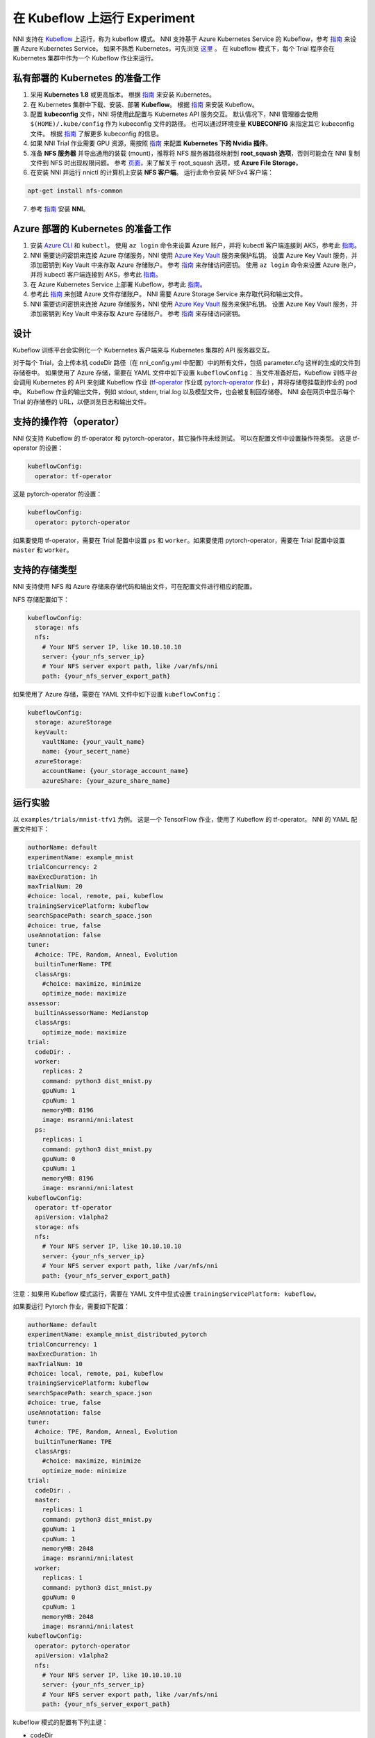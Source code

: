 在 Kubeflow 上运行 Experiment
=============================

NNI 支持在 `Kubeflow <https://github.com/kubeflow/kubeflow>`__ 上运行，称为 kubeflow 模式。 NNI 支持基于 Azure Kubernetes Service 的 Kubeflow，参考 `指南 <https://azure.microsoft.com/zh-cn/services/kubernetes-service/>`__ 来设置 Azure Kubernetes Service。 如果不熟悉 Kubernetes，可先浏览 `这里 <https://kubernetes.io/docs/tutorials/kubernetes-basics/>`__ 。 在 kubeflow 模式下，每个 Trial 程序会在 Kubernetes 集群中作为一个 Kubeflow 作业来运行。

私有部署的 Kubernetes 的准备工作
-----------------------------------------------


#. 采用 **Kubernetes 1.8** 或更高版本。 根据 `指南 <https://kubernetes.io/docs/setup/>`__ 来安装 Kubernetes。
#. 在 Kubernetes 集群中下载、安装、部署 **Kubeflow**。 根据 `指南 <https://www.kubeflow.org/docs/started/getting-started/>`__ 来安装 Kubeflow。
#. 配置 **kubeconfig** 文件，NNI 将使用此配置与 Kubernetes API 服务交互。 默认情况下，NNI 管理器会使用 ``$(HOME)/.kube/config`` 作为 kubeconfig 文件的路径。 也可以通过环境变量 **KUBECONFIG** 来指定其它 kubeconfig 文件。 根据 `指南 <https://kubernetes.io/docs/concepts/configuration/organize-cluster-access-kubeconfig>`__ 了解更多 kubeconfig 的信息。
#. 如果 NNI Trial 作业需要 GPU 资源，需按照 `指南 <https://github.com/NVIDIA/k8s-device-plugin>`__ 来配置 **Kubernetes 下的 Nvidia 插件**。
#. 准备 **NFS 服务器** 并导出通用的装载 (mount)，推荐将 NFS 服务器路径映射到 **root_squash 选项**，否则可能会在 NNI 复制文件到 NFS 时出现权限问题。 参考 `页面 <https://linux.die.net/man/5/exports>`__，来了解关于 root_squash 选项，或 **Azure File Storage**。
#. 在安装 NNI 并运行 nnictl 的计算机上安装 **NFS 客户端**。 运行此命令安装 NFSv4 客户端：

.. code-block:: bash

    apt-get install nfs-common

7. 参考 `指南 <../Tutorial/QuickStart.rst>`__ 安装 **NNI**。

Azure 部署的 Kubernetes 的准备工作
-----------------------------------------


#. 安装 `Azure CLI <https://docs.microsoft.com/zh-cn/cli/azure/install-azure-cli?view=azure-cli-latest>`__ 和 ``kubectl``。  使用 ``az login`` 命令来设置 Azure 账户，并将 kubectl 客户端连接到 AKS，参考此 `指南 <https://docs.microsoft.com/zh-cn/azure/aks/kubernetes-walkthrough#connect-to-the-cluster>`__。
#. NNI 需要访问密钥来连接 Azure 存储服务，NNI 使用 `Azure Key Vault <https://azure.microsoft.com/zh-cn/services/key-vault/>`__ 服务来保护私钥。 设置 Azure Key Vault 服务，并添加密钥到 Key Vault 中来存取 Azure 存储账户。 参考 `指南 <https://docs.microsoft.com/zh-cn/azure/key-vault/quick-create-cli>`__ 来存储访问密钥。  使用 ``az login`` 命令来设置 Azure 账户，并将 kubectl 客户端连接到 AKS，参考此 `指南 <https://docs.microsoft.com/zh-cn/azure/aks/kubernetes-walkthrough#connect-to-the-cluster>`__。
#. 在 Azure Kubernetes Service 上部署 Kubeflow，参考此 `指南 <https://www.kubeflow.org/docs/started/getting-started/>`__。
#. 参考此 `指南 <https://docs.microsoft.com/zh-cn/azure/storage/common/storage-quickstart-create-account?tabs=portal>`__ 来创建 Azure 文件存储账户。 NNI 需要 Azure Storage Service 来存取代码和输出文件。
#. NNI 需要访问密钥来连接 Azure 存储服务，NNI 使用 `Azure Key Vault <https://azure.microsoft.com/zh-cn/services/key-vault/>`__ 服务来保护私钥。 设置 Azure Key Vault 服务，并添加密钥到 Key Vault 中来存取 Azure 存储账户。 参考 `指南 <https://docs.microsoft.com/zh-cn/azure/key-vault/quick-create-cli>`__ 来存储访问密钥。

设计
------


.. image:: ../../img/kubeflow_training_design.png
   :target: ../../img/kubeflow_training_design.png
   :alt: 

Kubeflow 训练平台会实例化一个 Kubernetes 客户端来与 Kubernetes 集群的 API 服务器交互。

对于每个 Trial，会上传本机 codeDir 路径（在 nni_config.yml 中配置）中的所有文件，包括 parameter.cfg 这样的生成的文件到存储卷中。 如果使用了 Azure 存储，需要在 YAML 文件中如下设置 ``kubeflowConfig``： 当文件准备好后，Kubeflow 训练平台会调用 Kubernetes 的 API 来创建 Kubeflow 作业 (\ `tf-operator <https://github.com/kubeflow/tf-operator>`__ 作业或 `pytorch-operator <https://github.com/kubeflow/pytorch-operator>`__ 作业) ，并将存储卷挂载到作业的 pod 中。 Kubeflow 作业的输出文件，例如 stdout, stderr, trial.log 以及模型文件，也会被复制回存储卷。 NNI 会在网页中显示每个 Trial 的存储卷的 URL，以便浏览日志和输出文件。

支持的操作符（operator）
------------------------------------

NNI 仅支持 Kubeflow 的 tf-operator 和 pytorch-operator，其它操作符未经测试。
可以在配置文件中设置操作符类型。
这是 tf-operator 的设置：

.. code-block:: yaml

   kubeflowConfig:
     operator: tf-operator

这是 pytorch-operator 的设置：

.. code-block:: yaml

   kubeflowConfig:
     operator: pytorch-operator

如果要使用 tf-operator，需要在 Trial 配置中设置 ``ps`` 和 ``worker``。如果要使用 pytorch-operator，需要在 Trial 配置中设置 ``master`` 和 ``worker``。

支持的存储类型
----------------------

NNI 支持使用 NFS 和 Azure 存储来存储代码和输出文件，可在配置文件进行相应的配置。

NFS 存储配置如下：

.. code-block:: yaml

   kubeflowConfig:
     storage: nfs
     nfs:
       # Your NFS server IP, like 10.10.10.10
       server: {your_nfs_server_ip}
       # Your NFS server export path, like /var/nfs/nni
       path: {your_nfs_server_export_path}

如果使用了 Azure 存储，需要在 YAML 文件中如下设置 ``kubeflowConfig``：

.. code-block:: yaml

   kubeflowConfig:
     storage: azureStorage
     keyVault:
       vaultName: {your_vault_name}
       name: {your_secert_name}
     azureStorage:
       accountName: {your_storage_account_name}
       azureShare: {your_azure_share_name}

运行实验
-----------------

以 ``examples/trials/mnist-tfv1`` 为例。 这是一个 TensorFlow 作业，使用了 Kubeflow 的 tf-operator。 NNI 的 YAML 配置文件如下：

.. code-block:: yaml

   authorName: default
   experimentName: example_mnist
   trialConcurrency: 2
   maxExecDuration: 1h
   maxTrialNum: 20
   #choice: local, remote, pai, kubeflow
   trainingServicePlatform: kubeflow
   searchSpacePath: search_space.json
   #choice: true, false
   useAnnotation: false
   tuner:
     #choice: TPE, Random, Anneal, Evolution
     builtinTunerName: TPE
     classArgs:
       #choice: maximize, minimize
       optimize_mode: maximize
   assessor:
     builtinAssessorName: Medianstop
     classArgs:
       optimize_mode: maximize
   trial:
     codeDir: .
     worker:
       replicas: 2
       command: python3 dist_mnist.py
       gpuNum: 1
       cpuNum: 1
       memoryMB: 8196
       image: msranni/nni:latest
     ps:
       replicas: 1
       command: python3 dist_mnist.py
       gpuNum: 0
       cpuNum: 1
       memoryMB: 8196
       image: msranni/nni:latest
   kubeflowConfig:
     operator: tf-operator
     apiVersion: v1alpha2
     storage: nfs
     nfs:
       # Your NFS server IP, like 10.10.10.10
       server: {your_nfs_server_ip}
       # Your NFS server export path, like /var/nfs/nni
       path: {your_nfs_server_export_path}

注意：如果用 Kubeflow 模式运行，需要在 YAML 文件中显式设置 ``trainingServicePlatform: kubeflow``。

如果要运行 Pytorch 作业，需要如下配置：

.. code-block:: yaml

   authorName: default
   experimentName: example_mnist_distributed_pytorch
   trialConcurrency: 1
   maxExecDuration: 1h
   maxTrialNum: 10
   #choice: local, remote, pai, kubeflow
   trainingServicePlatform: kubeflow
   searchSpacePath: search_space.json
   #choice: true, false
   useAnnotation: false
   tuner:
     #choice: TPE, Random, Anneal, Evolution
     builtinTunerName: TPE
     classArgs:
       #choice: maximize, minimize
       optimize_mode: minimize
   trial:
     codeDir: .
     master:
       replicas: 1
       command: python3 dist_mnist.py
       gpuNum: 1
       cpuNum: 1
       memoryMB: 2048
       image: msranni/nni:latest
     worker:
       replicas: 1
       command: python3 dist_mnist.py
       gpuNum: 0
       cpuNum: 1
       memoryMB: 2048
       image: msranni/nni:latest
   kubeflowConfig:
     operator: pytorch-operator
     apiVersion: v1alpha2
     nfs:
       # Your NFS server IP, like 10.10.10.10
       server: {your_nfs_server_ip}
       # Your NFS server export path, like /var/nfs/nni
       path: {your_nfs_server_export_path}

kubeflow 模式的配置有下列主键：


* codeDir

  * 代码目录，存放训练代码和配置文件

* worker (必填)。 此部分用于配置 TensorFlow 的 worker 角色

  * replicas

    * 必填。 需要运行的 TensorFlow woker 角色的数量，必须为正数。

  * command

    * 必填。 用来运行 Trial 作业的命令，例如：``python mnist.py``。

  * memoryMB

    * 必填。 Trial 程序的内存需求，必须为正数。

  * cpuNum
  * gpuNum
  * image

    * 必填。 在 kubeflow 模式中，Kubernetes 会安排 Trial 程序在 `Pod <https://kubernetes.io/docs/concepts/workloads/pods/pod/>`__ 中执行。 此键用来指定 Trial 程序的 pod 使用的 Docker 映像。
    * 我们已经 build 了一个 docker image :githublink:`msranni/nni <deployment/docker/Dockerfile>`。 可以直接使用此映像，或参考它来生成自己的映像。

  * privateRegistryAuthPath

    * 可选字段，指定 ``config.json`` 文件路径。此文件，包含了 Docker 注册的认证令牌，用来从私有 Docker 中拉取映像。 `参考文档 <https://kubernetes.io/docs/tasks/configure-pod-container/pull-image-private-registry/>`__。

  * apiVersion

    * 必填。 Kubeflow 的 API 版本。

.. cannot find :githublink:`msranni/nni <deployment/docker/Dockerfile>`

* ps (可选)。 此部分用于配置 TensorFlow 的 parameter 服务器角色。
* master (可选)。 此部分用于配置 PyTorch 的 parameter 服务器角色。

完成并保存 NNI Experiment 配置文件后（例如可保存为：exp_kubeflow.yml），运行以下命令：

.. code-block:: bash

   nnictl create --config exp_kubeflow.yml

来在 Kubeflow 模式下启动实验。 NNI 会为每个 Trial 创建 Kubeflow tfjob 或 pytorchjob，作业名称的格式为 ``nni_exp_{experiment_id}_trial_{trial_id}``。
可以在 Kubernetes 面板中看到创建的 Kubeflow tfjob。

注意：Kubeflow 模式下，NNIManager 会启动 RESTful 服务，监听端口为 NNI 网页服务器的端口加1。 例如，如果网页端口为 ``8080``，那么 RESTful 服务器会监听在 ``8081`` 端口，来接收运行在 Kubernetes 中的 Trial 作业的指标。 因此，需要在防火墙中启用端口 ``8081`` 的 TCP 协议，以允许传入流量。

当一个 Trial 作业完成后，可以在 NNI 网页的概述页面（如：http://localhost:8080/oview）中查看 Trial 的信息。

版本校验
-------------

从 0.6 开始，NNI 支持版本校验，详情参考 `这里 <PaiMode.rst>`__。

如果在使用 Kubeflow 模式时遇到任何问题，请到 `NNI Github repo <https://github.com/Microsoft/nni>`__ 中创建问题。
